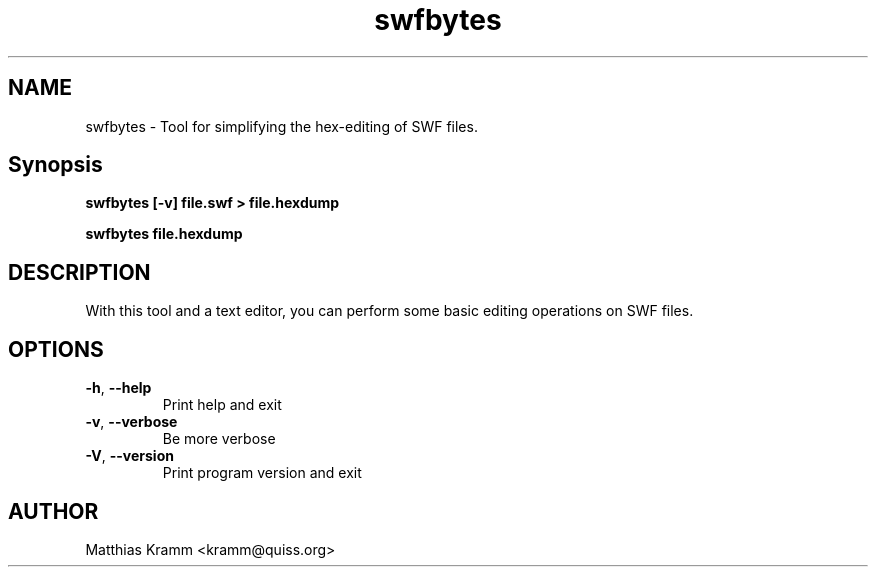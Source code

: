 .TH swfbytes "1" "February 2009" "swfbytes" "swftools"
.SH NAME
swfbytes - Tool for simplifying the hex-editing of SWF files.

.SH Synopsis
.B swfbytes [-v] file.swf > file.hexdump
.PP
.B swfbytes file.hexdump

.SH DESCRIPTION
With this tool and a text editor, you can perform some basic
editing operations on SWF files.

.SH OPTIONS
.TP
\fB\-h\fR, \fB\-\-help\fR 
    Print help and exit
.TP
\fB\-v\fR, \fB\-\-verbose\fR 
    Be more verbose
.TP
\fB\-V\fR, \fB\-\-version\fR 
    Print program version and exit
.SH AUTHOR

Matthias Kramm <kramm@quiss.org>
